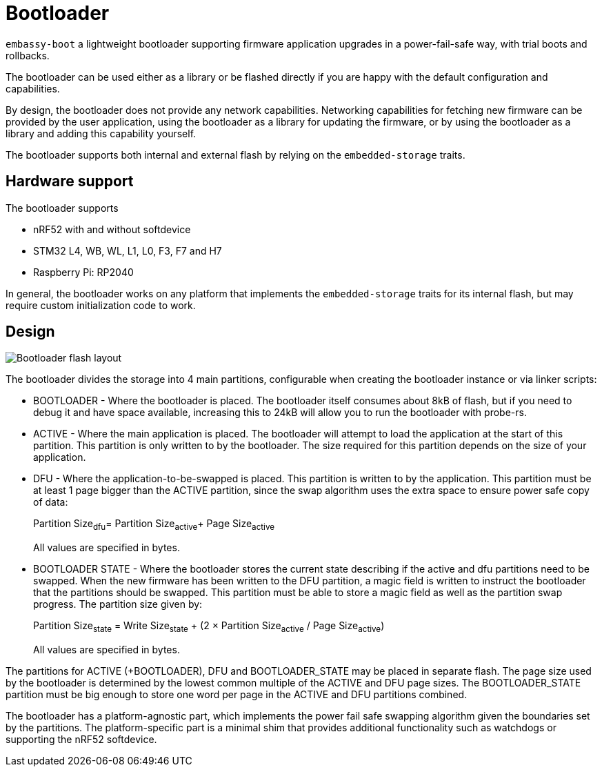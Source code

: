= Bootloader

`embassy-boot` a lightweight bootloader supporting firmware application upgrades in a power-fail-safe way, with trial boots and rollbacks.

The bootloader can be used either as a library or be flashed directly if you are happy with the default configuration and capabilities.

By design, the bootloader does not provide any network capabilities. Networking capabilities for fetching new firmware can be provided by the user application, using the bootloader as a library for updating the firmware, or by using the bootloader as a library and adding this capability yourself.

The bootloader supports both internal and external flash by relying on the `embedded-storage` traits.


== Hardware support

The bootloader supports

* nRF52 with and without softdevice
* STM32 L4, WB, WL, L1, L0, F3, F7 and H7
* Raspberry Pi: RP2040

In general, the bootloader works on any platform that implements the `embedded-storage` traits for its internal flash, but may require custom initialization code to work.

== Design

image::bootloader_flash.png[Bootloader flash layout]

The bootloader divides the storage into 4 main partitions, configurable when creating the bootloader
instance or via linker scripts:

* BOOTLOADER - Where the bootloader is placed. The bootloader itself consumes about 8kB of flash, but if you need to debug it and have space available, increasing this to 24kB will allow you to run the bootloader with probe-rs.
* ACTIVE - Where the main application is placed. The bootloader will attempt to load the application at the start of this partition. This partition is only written to by the bootloader. The size required for this partition depends on the size of your application.
* DFU - Where the application-to-be-swapped is placed. This partition is written to by the application. This partition must be at least 1 page bigger than the ACTIVE partition, since the swap algorithm uses the extra space to ensure power safe copy of data:
+
Partition Size~dfu~= Partition Size~active~+ Page Size~active~
+
All values are specified in bytes.

* BOOTLOADER STATE - Where the bootloader stores the current state describing if the active and dfu partitions need to be swapped. When the new firmware has been written to the DFU partition, a magic field is written to instruct the bootloader that the partitions should be swapped. This partition must be able to store a magic field as well as the partition swap progress. The partition size given by:
+
Partition Size~state~ = Write Size~state~ + (2 × Partition Size~active~ / Page Size~active~)
+
All values are specified in bytes.

The partitions for ACTIVE (+BOOTLOADER), DFU and BOOTLOADER_STATE may be placed in separate flash. The page size used by the bootloader is determined by the lowest common multiple of the ACTIVE and DFU page sizes.
The BOOTLOADER_STATE partition must be big enough to store one word per page in the ACTIVE and DFU partitions combined.

The bootloader has a platform-agnostic part, which implements the power fail safe swapping algorithm given the boundaries set by the partitions. The platform-specific part is a minimal shim that provides additional functionality such as watchdogs or supporting the nRF52 softdevice.

